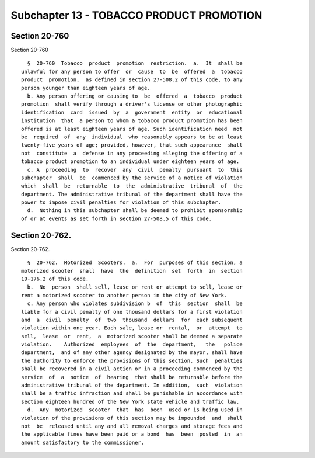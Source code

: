 Subchapter 13 - TOBACCO PRODUCT PROMOTION
=========================================

Section 20-760
--------------

Section 20-760 ::    
        
     
        §  20-760  Tobacco  product  promotion  restriction.  a.  It  shall be
      unlawful for any person to offer  or  cause  to  be  offered  a  tobacco
      product  promotion,  as defined in section 27-508.2 of this code, to any
      person younger than eighteen years of age.
        b. Any person offering or causing to  be  offered  a  tobacco  product
      promotion  shall verify through a driver's license or other photographic
      identification  card  issued  by  a  government  entity  or  educational
      institution  that  a person to whom a tobacco product promotion has been
      offered is at least eighteen years of age. Such identification need  not
      be  required  of  any  individual  who reasonably appears to be at least
      twenty-five years of age; provided, however, that such appearance  shall
      not  constitute  a  defense in any proceeding alleging the offering of a
      tobacco product promotion to an individual under eighteen years of age.
        c. A  proceeding  to  recover  any  civil  penalty  pursuant  to  this
      subchapter  shall  be  commenced by the service of a notice of violation
      which  shall  be  returnable  to  the  administrative  tribunal  of  the
      department. The administrative tribunal of the department shall have the
      power to impose civil penalties for violation of this subchapter.
        d.  Nothing in this subchapter shall be deemed to prohibit sponsorship
      of or at events as set forth in section 27-508.5 of this code.
    
    
    
    
    
    
    

Section 20-762.
---------------

Section 20-762. ::    
        
     
        §  20-762.  Motorized  Scooters.  a.  For  purposes of this section, a
      motorized scooter  shall  have  the  definition  set  forth  in  section
      19-176.2 of this code.
        b.  No  person  shall sell, lease or rent or attempt to sell, lease or
      rent a motorized scooter to another person in the city of New York.
        c. Any person who violates subdivision b  of  this  section  shall  be
      liable for a civil penalty of one thousand dollars for a first violation
      and  a  civil  penalty  of  two  thousand  dollars  for  each subsequent
      violation within one year. Each sale, lease or  rental,  or  attempt  to
      sell,  lease  or  rent,  a  motorized scooter shall be deemed a separate
      violation.    Authorized  employees  of  the  department,   the   police
      department,  and of any other agency designated by the mayor, shall have
      the authority to enforce the provisions of this section. Such  penalties
      shall be recovered in a civil action or in a proceeding commenced by the
      service  of  a  notice  of  hearing  that shall be returnable before the
      administrative tribunal of the department. In addition,  such  violation
      shall be a traffic infraction and shall be punishable in accordance with
      section eighteen hundred of the New York state vehicle and traffic law.
        d.  Any  motorized  scooter  that  has  been  used or is being used in
      violation of the provisions of this section may be impounded  and  shall
      not  be  released until any and all removal charges and storage fees and
      the applicable fines have been paid or a bond  has  been  posted  in  an
      amount satisfactory to the commissioner.
    
    
    
    
    
    
    


